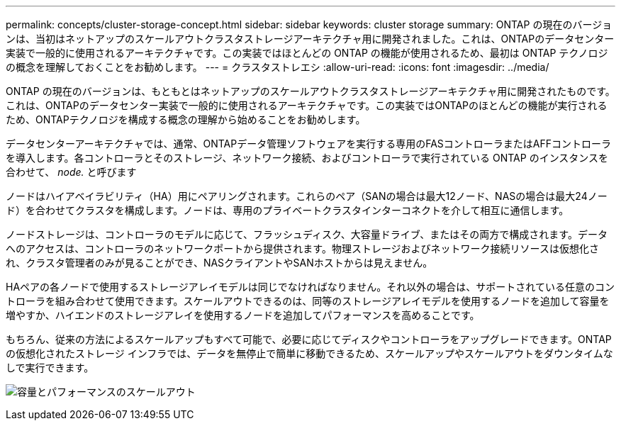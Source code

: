 ---
permalink: concepts/cluster-storage-concept.html 
sidebar: sidebar 
keywords: cluster storage 
summary: ONTAP の現在のバージョンは、当初はネットアップのスケールアウトクラスタストレージアーキテクチャ用に開発されました。これは、ONTAPのデータセンター実装で一般的に使用されるアーキテクチャです。この実装ではほとんどの ONTAP の機能が使用されるため、最初は ONTAP テクノロジの概念を理解しておくことをお勧めします。 
---
= クラスタストレエシ
:allow-uri-read: 
:icons: font
:imagesdir: ../media/


[role="lead"]
ONTAP の現在のバージョンは、もともとはネットアップのスケールアウトクラスタストレージアーキテクチャ用に開発されたものです。これは、ONTAPのデータセンター実装で一般的に使用されるアーキテクチャです。この実装ではONTAPのほとんどの機能が実行されるため、ONTAPテクノロジを構成する概念の理解から始めることをお勧めします。

データセンターアーキテクチャでは、通常、ONTAPデータ管理ソフトウェアを実行する専用のFASコントローラまたはAFFコントローラを導入します。各コントローラとそのストレージ、ネットワーク接続、およびコントローラで実行されている ONTAP のインスタンスを合わせて、 _node._ と呼びます

ノードはハイアベイラビリティ（HA）用にペアリングされます。これらのペア（SANの場合は最大12ノード、NASの場合は最大24ノード）を合わせてクラスタを構成します。ノードは、専用のプライベートクラスタインターコネクトを介して相互に通信します。

ノードストレージは、コントローラのモデルに応じて、フラッシュディスク、大容量ドライブ、またはその両方で構成されます。データへのアクセスは、コントローラのネットワークポートから提供されます。物理ストレージおよびネットワーク接続リソースは仮想化され、クラスタ管理者のみが見ることができ、NASクライアントやSANホストからは見えません。

HAペアの各ノードで使用するストレージアレイモデルは同じでなければなりません。それ以外の場合は、サポートされている任意のコントローラを組み合わせて使用できます。スケールアウトできるのは、同等のストレージアレイモデルを使用するノードを追加して容量を増やすか、ハイエンドのストレージアレイを使用するノードを追加してパフォーマンスを高めることです。

もちろん、従来の方法によるスケールアップもすべて可能で、必要に応じてディスクやコントローラをアップグレードできます。ONTAPの仮想化されたストレージ インフラでは、データを無停止で簡単に移動できるため、スケールアップやスケールアウトをダウンタイムなしで実行できます。

image:scale-out.gif["容量とパフォーマンスのスケールアウト"]
